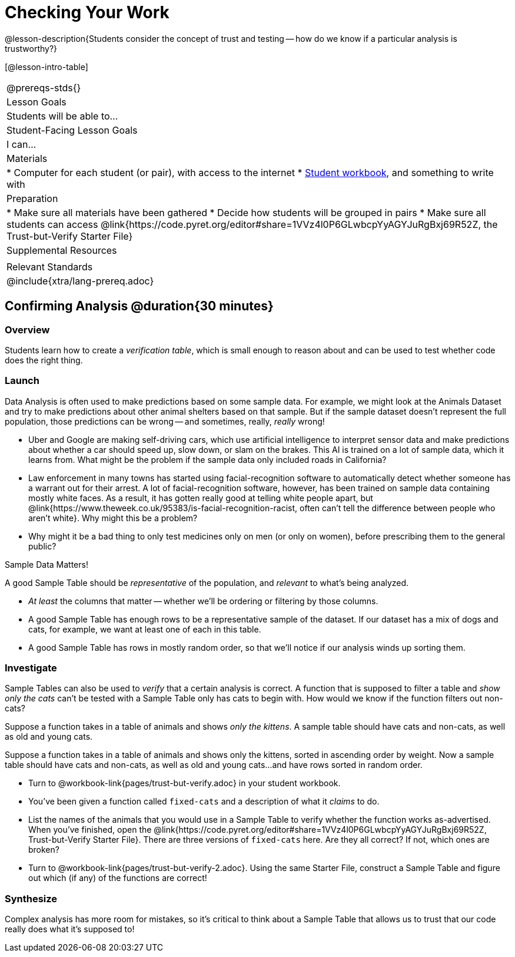 = Checking Your Work

@lesson-description{Students consider the concept of trust and testing -- how do we know if a particular analysis is trustworthy?}

[@lesson-intro-table]
|===
@prereqs-stds{}
| Lesson Goals
| Students will be able to...

| Student-Facing Lesson Goals
| I can...

| Materials
|
* Computer for each student (or pair), with access to the internet
* link:{pathwayrootdir}/workbook/workbook.pdf[Student workbook], and something to write with

| Preparation
|
* Make sure all materials have been gathered
* Decide how students will be grouped in pairs
* Make sure all students can access @link{https://code.pyret.org/editor#share=1VVz4l0P6GLwbcpYyAGYJuRgBxj69R52Z, the Trust-but-Verify Starter File}

| Supplemental Resources
|

| Relevant Standards
|
@include{xtra/lang-prereq.adoc}
|===

== Confirming Analysis @duration{30 minutes}

=== Overview
Students learn how to create a _verification table_, which is small enough to reason about and can be used to test whether code does the right thing.

=== Launch
Data Analysis is often used to make predictions based on some sample data. For example, we might look at the Animals Dataset and try to make predictions about other animal shelters based on that sample. But if the sample dataset doesn’t represent the full population, those predictions can be wrong -- and sometimes, really, _really_ wrong!

* Uber and Google are making self-driving cars, which use artificial intelligence to interpret sensor data and make predictions about whether a car should speed up, slow down, or slam on the brakes. This AI is trained on a lot of sample data, which it learns from. What might be the problem if the sample data only included roads in California?
* Law enforcement in many towns has started using facial-recognition software to automatically detect whether someone has a warrant out for their arrest. A lot of facial-recognition software, however, has been trained on sample data containing mostly white faces. As a result, it has gotten really good at telling white people apart, but @link{https://www.theweek.co.uk/95383/is-facial-recognition-racist, often can’t tell the difference between people who aren’t white}. Why might this be a problem?
* Why might it be a bad thing to only test medicines only on men (or only on women), before prescribing them to the general public?

[.lesson-point]
Sample Data Matters!

A good Sample Table should be _representative_ of the population, and _relevant_ to what’s being analyzed.

- _At least_ the columns that matter -- whether we’ll be ordering or filtering by those columns.
- A good Sample Table has enough rows to be a representative sample of the dataset. If our dataset has a mix of dogs and cats, for example, we want at least one of each in this table. 
- A good Sample Table has rows in mostly random order, so that we’ll notice if our analysis winds up sorting them.

=== Investigate
Sample Tables can also be used to _verify_ that a certain analysis is correct. A function that is supposed to filter a table and _show only the cats_ can't be tested with a Sample Table only has cats to begin with. How would we know if the function filters out non-cats?

Suppose a function takes in a table of animals and shows _only the kittens_. A sample table should have cats and non-cats, as well as old and young cats.

Suppose a function takes in a table of animals and shows only the kittens, sorted in ascending order by weight. Now a sample table should have cats and non-cats, as well as old and young cats...and have rows sorted in random order.

[.lesson-instruction]
* Turn to @workbook-link{pages/trust-but-verify.adoc} in your student workbook. 
* You’ve been given a function called `fixed-cats` and a description of what it _claims_ to do.
* List the names of the animals that you would use in a Sample Table to verify whether the function works as-advertised. When you’ve finished, open the @link{https://code.pyret.org/editor#share=1VVz4l0P6GLwbcpYyAGYJuRgBxj69R52Z, Trust-but-Verify Starter File}. There are three versions of `fixed-cats` here. Are they all correct? If not, which ones are broken?
* Turn to @workbook-link{pages/trust-but-verify-2.adoc}. Using the same Starter File, construct a Sample Table and figure out which (if any) of the functions are correct!

=== Synthesize
Complex analysis has more room for mistakes, so it’s critical to think about a Sample Table that allows us to trust that our code really does what it’s supposed to!
